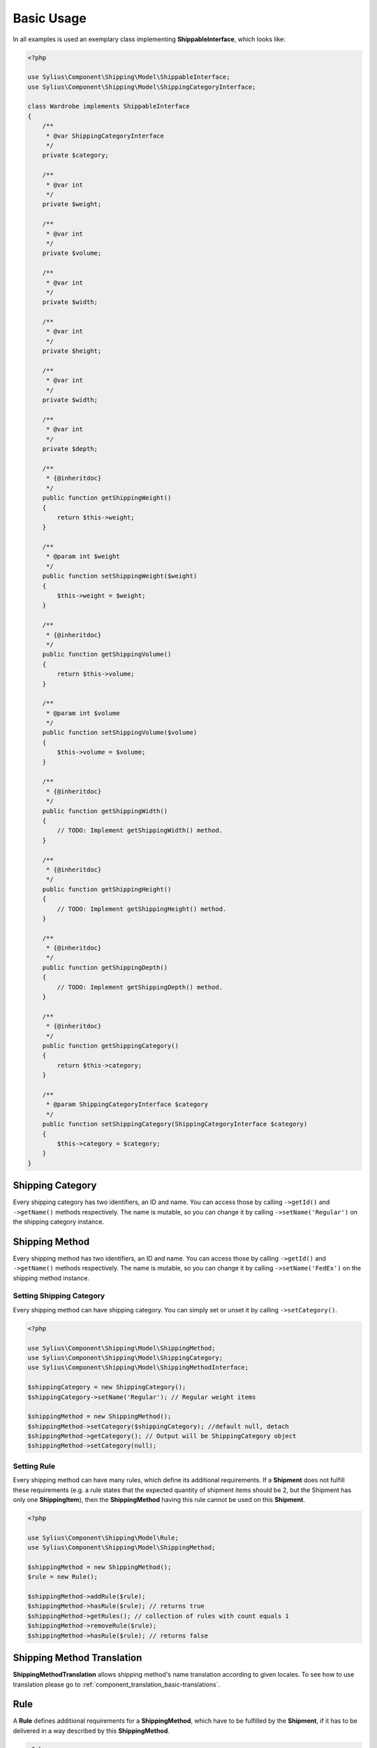 .. _basic_usage:

Basic Usage
===========

In all examples is used an exemplary class implementing **ShippableInterface**, which looks like:

.. code-block:: php

    <?php

    use Sylius\Component\Shipping\Model\ShippableInterface;
    use Sylius\Component\Shipping\Model\ShippingCategoryInterface;

    class Wardrobe implements ShippableInterface
    {
        /**
         * @var ShippingCategoryInterface
         */
        private $category;

        /**
         * @var int
         */
        private $weight;

        /**
         * @var int
         */
        private $volume;

        /**
         * @var int
         */
        private $width;

        /**
         * @var int
         */
        private $height;

        /**
         * @var int
         */
        private $width;

        /**
         * @var int
         */
        private $depth;

        /**
         * {@inheritdoc}
         */
        public function getShippingWeight()
        {
            return $this->weight;
        }

        /**
         * @param int $weight
         */
        public function setShippingWeight($weight)
        {
            $this->weight = $weight;
        }

        /**
         * {@inheritdoc}
         */
        public function getShippingVolume()
        {
            return $this->volume;
        }

        /**
         * @param int $volume
         */
        public function setShippingVolume($volume)
        {
            $this->volume = $volume;
        }

        /**
         * {@inheritdoc}
         */
        public function getShippingWidth()
        {
            // TODO: Implement getShippingWidth() method.
        }

        /**
         * {@inheritdoc}
         */
        public function getShippingHeight()
        {
            // TODO: Implement getShippingHeight() method.
        }

        /**
         * {@inheritdoc}
         */
        public function getShippingDepth()
        {
            // TODO: Implement getShippingDepth() method.
        }

        /**
         * {@inheritdoc}
         */
        public function getShippingCategory()
        {
            return $this->category;
        }

        /**
         * @param ShippingCategoryInterface $category
         */
        public function setShippingCategory(ShippingCategoryInterface $category)
        {
            $this->category = $category;
        }
    }

Shipping Category
-----------------

Every shipping category has two identifiers, an ID and name. You can access those by calling ``->getId()`` and ``->getName()``
methods respectively. The name is mutable, so you can change it by calling ``->setName('Regular')`` on the shipping category instance.

Shipping Method
---------------

Every shipping method has two identifiers, an ID and name. You can access those by calling ``->getId()`` and ``->getName()``
methods respectively. The name is mutable, so you can change it by calling ``->setName('FedEx')`` on the shipping method instance.

Setting Shipping Category
~~~~~~~~~~~~~~~~~~~~~~~~~

Every shipping method can have shipping category. You can simply set or unset it by calling ``->setCategory()``.

.. code-block:: php

    <?php

    use Sylius\Component\Shipping\Model\ShippingMethod;
    use Sylius\Component\Shipping\Model\ShippingCategory;
    use Sylius\Component\Shipping\Model\ShippingMethodInterface;

    $shippingCategory = new ShippingCategory();
    $shippingCategory->setName('Regular'); // Regular weight items

    $shippingMethod = new ShippingMethod();
    $shippingMethod->setCategory($shippingCategory); //default null, detach
    $shippingMethod->getCategory(); // Output will be ShippingCategory object
    $shippingMethod->setCategory(null);

Setting Rule
~~~~~~~~~~~~

Every shipping method can have many rules, which define its additional requirements. If a **Shipment** does not fulfill
these requirements (e.g. a rule states that the expected quantity of shipment items should be 2, but the Shipment has
only one **ShippingItem**), then the **ShippingMethod** having this rule cannot be used on this **Shipment**.

.. code-block:: php

    <?php

    use Sylius\Component\Shipping\Model\Rule;
    use Sylius\Component\Shipping\Model\ShippingMethod;

    $shippingMethod = new ShippingMethod();
    $rule = new Rule();

    $shippingMethod->addRule($rule);
    $shippingMethod->hasRule($rule); // returns true
    $shippingMethod->getRules(); // collection of rules with count equals 1
    $shippingMethod->removeRule($rule);
    $shippingMethod->hasRule($rule); // returns false

Shipping Method Translation
---------------------------

**ShippingMethodTranslation** allows shipping method's name translation according to given locales. To see how to use translation
please go to :ref:`component_translation_basic-translations`.

Rule
----

A **Rule** defines additional requirements for a **ShippingMethod**, which have to be fulfilled by the **Shipment**,
if it has to be delivered in a way described by this **ShippingMethod**.

.. code-block:: php

    <?php

    use Sylius\Component\Shipping\Model\Rule;
    use Sylius\Component\Shipping\Model\ShippingMethod;
    use Sylius\Component\Shipping\Model\RuleInterface;

    $shippingMethod = new ShippingMethod();
    $rule = new Rule();
    $rule->setConfiguration(array('count' => 1, 'equal' => true));
    $rule->setType(RuleInterface::TYPE_ITEM_COUNT);
    $shippingMethod->addRule($rule);


Shipment Item
-------------

You can use a **ShippingItem** for connecting a shippable object with a proper **Shipment**.
Note that a **ShippingItem** can exist without a **Shipment** assigned.

.. code-block:: php

    <?php

    use Sylius\Component\Shipping\Model\Shipment;
    use Sylius\Component\Shipping\Model\ShipmentItem;
    use Sylius\Component\Shipping\Model\ShipmentInterface;

    $shipment = new Shipment();
    $wardrobe = new Wardrobe();
    $shipmentItem = new ShipmentItem();

    $shipmentItem->setShipment($shipment);
    $shipmentItem->getShipment(); // returns shipment object
    $shipmentItem->setShipment(null);

    $shipmentItem->setShippable($wardrobe);
    $shipmentItem->getShippable(); // returns shippable object

    $shipmentItem->getShippingState(); // returns const STATE_READY
    $shipmentItem->setShippingState(ShipmentInterface::STATE_BACKORDERED);

Shipment
--------

Every **Shipment** can have the types of state defined in the **ShipmentInterface** and the **ShippingMethod**,
which describe the way of delivery.

.. code-block:: php

    <?php

    use Sylius\Component\Shipping\Model\ShippingMethod;
    use Sylius\Component\Shipping\Model\Shipment;
    use Sylius\Component\Shipping\Model\ShipmentInterface;

    $shippingMethod = new ShippingMethod();

    $shipment = new Shipment();
    $shipment->getState(); // returns const checkout
    $shipment->setState(ShipmentInterface::STATE_CANCELLED);

    $shipment->setMethod($shippingMethod);
    $shipment->getMethod();

Adding shipment item
~~~~~~~~~~~~~~~~~~~~

You can add many shipment items to shipment, which connect shipment with shippable object.

.. code-block:: php

    <?php

    use Sylius\Component\Shipping\Model\Shipment;
    use Sylius\Component\Shipping\Model\ShipmentItem;

    $shipmentItem = new ShipmentItem();
    $shipment = new Shipment();

    $shipment->addItem($shipmentItem);
    $shipment->hasItem($shipmentItem); // returns true
    $shipment->getItems(); // returns collection of shipment items
    $shipment->getShippingItemCount(); // returns 1
    $shipment->removeItem($shipmentItem);

Tracking shipment
~~~~~~~~~~~~~~~~~

You can also define tracking code for your shipment:

.. code-block:: php

    <?php

    use Sylius\Component\Shipping\Model\Shipment;

    $shipment->isTracked();// returns false
    $shipment->setTracking('5346172074');
    $shipment->getTracking(); // returns 5346172074
    $shipment->isTracked();// returns true

.. _component_shipping_checker-rule-checker-interface:

RuleCheckerInterface
--------------------

This example shows how use an exemplary class implementing **RuleCheckerInterface**.

.. code-block:: php

    <?php

    use Sylius\Component\Shipping\Model\Shipment;
    use Sylius\Component\Shipping\Model\ShipmentItem;
    use Sylius\Component\Shipping\Model\Rule;
    use Sylius\Component\Shipping\Checker\ItemCountRuleChecker;

    $rule = new Rule();
    $rule->setConfiguration(array('count' => 5, 'equal' => true));

    $wardrobe = new Wardrobe();

    $shipmentItem = new ShipmentItem();
    $shipmentItem->setShippable($wardrobe);

    $shipment = new Shipment();
    $shipment->addItem($shipmentItem);

    $ruleChecker = new ItemCountRuleChecker();
    $ruleChecker->isEligible($shipment, $rule->getConfiguration()); // returns false, because
    // quantity of shipping item in shipment is smaller than count from rule's configuration

.. hint::
    You can read more about each of the available checkers in the :doc:`checkers` chapter.

Delegating calculation to correct calculator instance
-----------------------------------------------------

**DelegatingCalculator** class delegates the calculation of charge for particular shipping subject to a correct calculator instance,
based on the name defined on the shipping method. It uses **ServiceRegistry** to keep all calculators registered inside
container. The calculators are retrieved by name.

.. code-block:: php

    <?php

    use Sylius\Component\Shipping\Model\ShippingMethod;
    use Sylius\Component\Shipping\Calculator\DefaultCalculators;
    use Sylius\Component\Shipping\Calculator\PerItemRateCalculator;
    use Sylius\Component\Shipping\Calculator\FlexibleRateCalculator;
    use Sylius\Component\Shipping\Model\Shipment;
    use Sylius\Component\Shipping\Model\ShipmentItem;
    use Sylius\Component\Shipping\Calculator\DelegatingCalculator;
    use Sylius\Component\Registry\ServiceRegistry;

    $configuration = array(
        'first_item_cost'       => 1000,
        'additional_item_cost'  => 200,
        'additional_item_limit' => 2
    );
    $shippingMethod = new ShippingMethod();
    $shippingMethod->setConfiguration($configuration);
    $shippingMethod->setCalculator(DefaultCalculators::FLEXIBLE_RATE);

    $shipmentItem = new ShipmentItem();

    $shipment = new Shipment();
    $shipment->setMethod($shippingMethod);
    $shipment->addItem($shipmentItem);

    $flexibleRateCalculator = new FlexibleRateCalculator();
    $perItemRateCalculator = new PerItemRateCalculator();

    $calculatorRegistry = new ServiceRegistry(CalculatorInterface::class);
    $calculatorRegistry->register(DefaultCalculators::FLEXIBLE_RATE, $flexibleRateCalculator);
    $calculatorRegistry->register(DefaultCalculators::PER_ITEM_RATE, $perItemRateCalculator);

    $delegatingCalculators = new DelegatingCalculator($calculatorRegistry);
    $delegatingCalculators->calculate($shipment); // returns 1000

    $configuration2 = array('amount' => 200);
    $shippingMethod2 = new ShippingMethod();
    $shippingMethod2->setConfiguration($configuration2);
    $shippingMethod2->setCalculator(DefaultCalculators::PER_ITEM_RATE);

    $shipment->setMethod($shippingMethod2);
    $delegatingCalculators->calculate($shipment); // returns 200

.. caution::
       The method ``->register()`` and  ``->get()`` used in ``->calculate`` throw `InvalidArgumentException`_.
       The method ``->calculate`` throws `UndefinedShippingMethodException`_ when given shipment does not have a shipping method defined.

.. hint::
    You can read more about each of the available calculators in the :doc:`calculators` chapter.

.. _InvalidArgumentException: http://php.net/manual/en/class.invalidargumentexception.php
.. _UndefinedShippingMethodException: http://api.sylius.org/Sylius/Component/Shipping/Calculator/UndefinedShippingMethodException.html

Resolvers
---------

.. _method-resolver:

MethodsResolver
~~~~~~~~~~~~~~~

Sylius has flexible system for displaying the shipping methods available for given shippables (subjects which implement
**ShippableInterface**), which is base on **ShippingCategory** objects and category requirements. The requirements are constant
default defined in **ShippingMethodInterface**. To provide information about the number of allowed methods it use **MethodResolver**.

First you need to create a few instances of **ShippingCategory** class:

.. code-block:: php

    <?php

    use Sylius\Component\Shipping\Model\ShippingCategory;

    $shippingCategory = new ShippingCategory();
    $shippingCategory->setName('Regular');
    $shippingCategory1 = new ShippingCategory();
    $shippingCategory1->setName('Light');

Next you have to create a repository w which holds a few instaces of **ShippingMethod**. An InMemoryRepository,
which holds a collection of **ShippingMethod** objects, was used. The configuration is shown below:

.. code-block:: php

    <?php

    // ...
    // notice:
    // $categories = array($shippingCategory, $shippingCategory1);

    $firstMethod = new ShippingMethod();
    $firstMethod->setCategory($categories[0]);

    $secondMethod = new ShippingMethod();
    $secondMethod->setCategory($categories[1]);

    $thirdMethod = new ShippingMethod();
    $thirdMethod->setCategory($categories[1]);
    // ...

Finally you can create a method resolver:

.. code-block:: php

    <?php

    use Sylius\Component\Shipping\Model\ShippingCategory;
    use Sylius\Component\Shipping\Model\Shipment;
    use Sylius\Component\Shipping\Model\ShipmentItem;
    use Sylius\Component\Shipping\Model\RuleInterface;
    use Sylius\Component\Shipping\Checker\Registry\RuleCheckerRegistry;
    use Sylius\Component\Shipping\Checker\ItemCountRuleChecker;
    use Sylius\Component\Shipping\Resolver\MethodsResolver;
    use Sylius\Component\Shipping\Checker\ShippingMethodEligibilityChecker;

    $ruleCheckerRegistry = new RuleCheckerRegistry();
    $methodEligibilityChecker = new shippingMethodEligibilityChecker($ruleCheckerRegistry);

    $shippingRepository = new InMemoryRepository(); //it has collection of shipping methods

    $wardrobe = new Wardrobe();
    $wardrobe->setShippingCategory($shippingCategory);
    $wardrobe2 = new Wardrobe();
    $wardrobe2->setShippingCategory($shippingCategory1);

    $shipmentItem = new ShipmentItem();
    $shipmentItem->setShippable($wardrobe);
    $shipmentItem2 = new ShipmentItem();
    $shipmentItem2->setShippable($wardrobe2);

    $shipment = new Shipment();
    $shipment->addItem($shipmentItem);
    $shipment->addItem($shipmentItem2);

    $methodResolver = new MethodsResolver($shippingRepository, $methodEligibilityChecker);
    $methodResolver->getSupportedMethods($shipment);

The ``->getSupportedMethods($shipment)`` method return the number of methods allowed for shipment object.
There are a few possibilities:
    1. All shippable objects and all ShippingMethod have category *Regular*. The returned number will be 3.  |br|
    2. All ShippingMethod and one shippable object have category *Regular*. Second shippable object has category *Light*. The returned number will be 3.  |br|
    3. Two ShippingMethod and one shippable object have category *Regular*. Second shippable object and one ShippingMethod have category *Light*. The returned number will be 3.  |br|
    4. Two ShippingMethod and one shippable object have category *Regular*. Second shippable object and second ShippingMethod have category *Light*. The second Shipping category sets the category requirements as CATEGORY_REQUIREMENT_MATCH_NONE. The returned number will be 2.  |br|
    5. Two ShippingMethod and all shippable objects have category *Regular*. Second ShippingMethod has category *Light*. The second Shipping category sets the category requirements as CATEGORY_REQUIREMENT_MATCH_NONE. The returned number |br| will be 3.  |br|
    6. Two ShippingMethod and one shippable object have category *Regular*. Second shippable object and second ShippingMethod have category *Light*. The second Shipping category sets the category requirements as CATEGORY_REQUIREMENT_MATCH_ALL. The returned number will be 2.  |br|
    7. Two ShippingMethod have category *Regular*. All shippable object and second ShippingMethod have category *Light*. The second Shipping category sets the category requirements as CATEGORY_REQUIREMENT_MATCH_ALL. The returned number will be 1.

.. note::
    The categoryRequirement property in  **ShippingMethod** is set default to CATEGORY_REQUIREMENT_MATCH_ANY.
    For more detailed information about requirements please go to :doc:`/bundles/SyliusShippingBundle/shipping_requirements`.
